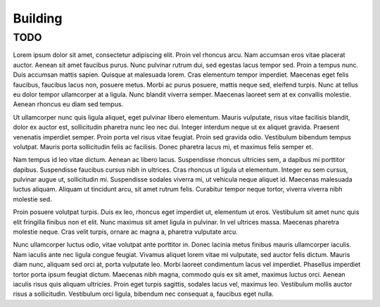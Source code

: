 =========
Building
=========

TODO
---------
Lorem ipsum dolor sit amet, consectetur adipiscing elit. Proin vel rhoncus arcu. Nam accumsan eros vitae placerat auctor. Aenean sit amet faucibus purus. Nunc pulvinar rutrum dui, sed egestas lacus tempor sed. Proin a tempus nunc. Duis accumsan mattis sapien. Quisque at malesuada lorem. Cras elementum tempor imperdiet. Maecenas eget felis faucibus, faucibus lacus non, posuere metus. Morbi ac purus posuere, mattis neque sed, eleifend turpis. Nunc at tellus eu dolor tempor ullamcorper at a ligula. Nunc blandit viverra semper. Maecenas laoreet sem at ex convallis molestie. Aenean rhoncus eu diam sed tempus.

Ut ullamcorper nunc quis ligula aliquet, eget pulvinar libero elementum. Mauris vulputate, risus vitae facilisis blandit, dolor ex auctor est, sollicitudin pharetra nunc leo nec dui. Integer interdum neque ut ex aliquet gravida. Praesent venenatis imperdiet semper. Proin porta vel risus vitae feugiat. Proin sed gravida odio. Vestibulum bibendum tempus volutpat. Mauris porta sollicitudin felis ac facilisis. Donec pharetra lacus mi, et maximus felis semper et.

Nam tempus id leo vitae dictum. Aenean ac libero lacus. Suspendisse rhoncus ultricies sem, a dapibus mi porttitor dapibus. Suspendisse faucibus cursus nibh in ultrices. Cras rhoncus ut ligula ut elementum. Integer eu sem cursus, pulvinar augue ut, sollicitudin mi. Suspendisse sodales viverra mi, ut vehicula neque aliquet id. Maecenas malesuada luctus aliquam. Aliquam ut tincidunt arcu, sit amet rutrum felis. Curabitur tempor neque tortor, viverra viverra nibh molestie sed.

Proin posuere volutpat turpis. Duis ex leo, rhoncus eget imperdiet ut, elementum ut eros. Vestibulum sit amet nunc quis elit fringilla finibus non et elit. Nunc maximus sit amet ligula in pulvinar. In vel ultrices massa. Maecenas pharetra molestie neque. Cras velit turpis, ornare ac magna a, pharetra vulputate arcu.

Nunc ullamcorper luctus odio, vitae volutpat ante porttitor in. Donec lacinia metus finibus mauris ullamcorper iaculis. Nam iaculis ante nec ligula congue feugiat. Vivamus aliquet lorem vitae mi vulputate, sed auctor felis dictum. Mauris diam nunc, aliquam sed orci at, porta vulputate leo. Morbi laoreet condimentum lacus vel imperdiet. Phasellus imperdiet tortor porta ipsum feugiat dictum. Maecenas nibh magna, commodo quis ex sit amet, maximus luctus orci. Aenean iaculis risus quis aliquam ultricies. Proin eget turpis sagittis, sodales lacus vel, maximus leo. Vestibulum mollis auctor risus a sollicitudin. Vestibulum orci ligula, bibendum nec consequat a, faucibus eget nulla.


